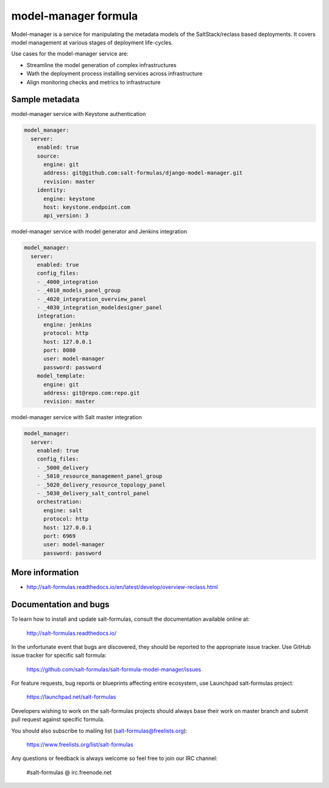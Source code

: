 
=====================
model-manager formula
=====================

Model-manager is a service for manipulating the metadata models of the
SaltStack/reclass based deployments. It covers model management at various
stages of deployment life-cycles.

.. image:: doc/source/_static/img/stargate.png
   :width: 60%
   :align: center

Use cases for the model-manager service are:

* Streamline the model generation of complex infrastructures
* Wath the deployment process installing services across infrastructure
* Align monitoring checks and metrics to infrastructure


Sample metadata
===============

model-manager service with Keystone authentication

.. code-block:: yaml

    model_manager:
      server:
        enabled: true
        source:
          engine: git
          address: git@github.com:salt-formulas/django-model-manager.git
          revision: master
        identity:
          engine: keystone
          host: keystone.endpoint.com
          api_version: 3

model-manager service with model generator and Jenkins integration

.. code-block:: yaml

    model_manager:
      server:
        enabled: true
        config_files:
        - _4000_integration
        - _4010_models_panel_group
        - _4020_integration_overview_panel
        - _4030_integration_modeldesigner_panel
        integration:
          engine: jenkins
          protocol: http
          host: 127.0.0.1
          port: 8080
          user: model-manager
          password: password
        model_template:
          engine: git
          address: git@repo.com:repo.git
          revision: master

model-manager service with Salt master integration

.. code-block:: yaml

    model_manager:
      server:
        enabled: true
        config_files:
        - _5000_delivery
        - _5010_resource_management_panel_group
        - _5020_delivery_resource_topology_panel
        - _5030_delivery_salt_control_panel
        orchestration:
          engine: salt
          protocol: http
          host: 127.0.0.1
          port: 6969
          user: model-manager
          password: password


More information
================

* http://salt-formulas.readthedocs.io/en/latest/develop/overview-reclass.html


Documentation and bugs
======================

To learn how to install and update salt-formulas, consult the documentation
available online at:

    http://salt-formulas.readthedocs.io/

In the unfortunate event that bugs are discovered, they should be reported to
the appropriate issue tracker. Use GitHub issue tracker for specific salt
formula:

    https://github.com/salt-formulas/salt-formula-model-manager/issues

For feature requests, bug reports or blueprints affecting entire ecosystem,
use Launchpad salt-formulas project:

    https://launchpad.net/salt-formulas

Developers wishing to work on the salt-formulas projects should always base
their work on master branch and submit pull request against specific formula.

You should also subscribe to mailing list (salt-formulas@freelists.org):

    https://www.freelists.org/list/salt-formulas

Any questions or feedback is always welcome so feel free to join our IRC
channel:

    #salt-formulas @ irc.freenode.net

